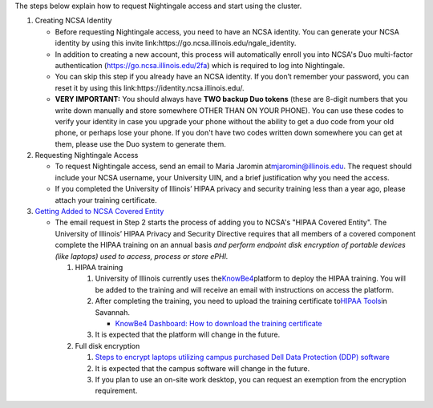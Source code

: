 The steps below explain how to request Nightingale access and start
using the cluster.

#. Creating NCSA Identity

   -  Before requesting Nightingale access, you need to have an NCSA
      identity. You can generate your NCSA identity by using this invite
      link:https://go.ncsa.illinois.edu/ngale_identity.
   -  In addition to creating a new account, this process will
      automatically enroll you into NCSA's Duo multi-factor
      authentication (https://go.ncsa.illinois.edu/2fa) which is
      required to log into Nightingale.
   -  You can skip this step if you already have an NCSA identity. If
      you don’t remember your password, you can reset it by using this
      link:https://identity.ncsa.illinois.edu/.
   -  **VERY IMPORTANT:** You should always have **TWO backup Duo
      tokens** (these are 8-digit numbers that you write down manually
      and store somewhere OTHER THAN ON YOUR PHONE). You can use these
      codes to verify your identity in case you upgrade your phone
      without the ability to get a duo code from your old phone, or
      perhaps lose your phone. If you don't have two codes written down
      somewhere you can get at them, please use the Duo system to
      generate them.

#. Requesting Nightingale Access

   -  To request Nightingale access, send an email to Maria Jaromin
      at\ mjaromin@illinois.edu. The request should include your NCSA
      username, your University UIN, and a brief justification why you
      need the access.
   -  If you completed the University of Illinois’ HIPAA privacy and
      security training less than a year ago, please attach your
      training certificate.

#. `Getting Added to NCSA Covered
   Entity <https://wiki.ncsa.illinois.edu/display/ACHE/HIPAA+Tools%3A+Adding+a+HIPAA+Covered+Entity>`__

   -  The email request in Step 2 starts the process of adding you to
      NCSA's "HIPAA Covered Entity". The University of Illinois’ HIPAA
      Privacy and Security Directive requires that all members of a
      covered component complete the HIPAA training on an annual basis
      *and perform endpoint disk encryption of portable devices (like
      laptops) used to access, process or store ePHI.*

      #. HIPAA training

         #. University of Illinois currently uses
            the\ `KnowBe4 <https://training.knowbe4.com/auth/saml/ef047fafa8535>`__\ platform
            to deploy the HIPAA training. You will be added to the
            training and will receive an email with instructions on
            access the platform.
         #. After completing the training, you need to upload the
            training certificate to\ `HIPAA
            Tools <https://internal.ncsa.illinois.edu/mis/hipaa/training/index.php?page=main&>`__\ in
            Savannah.

            -  `KnowBe4 Dashboard: How to download the training
               certificate <https://wiki.ncsa.illinois.edu/download/attachments/163254913/HIPAA%20training%20-%20KnowBe4.docx?version=2&modificationDate=1635540382000&api=v2>`__

         #. It is expected that the platform will change in the future.

      #. Full disk encryption

         #. `Steps to encrypt laptops utilizing campus purchased Dell
            Data Protection (DDP)
            software <https://wiki.ncsa.illinois.edu/display/SecOps/Full+Disk+Encryption+for+HIPAA+Covered+Entity>`__
         #. It is expected that the campus software will change in the
            future.
         #. If you plan to use an on-site work desktop, you can request
            an exemption from the encryption requirement.
